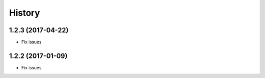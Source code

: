 =======
History
=======

1.2.3 (2017-04-22)
------------------

* Fix issues

1.2.2 (2017-01-09)
------------------

* Fix issues
